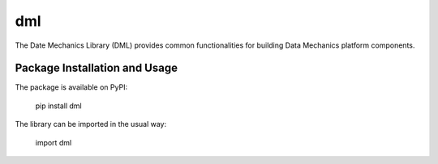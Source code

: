 dml
========

The Date Mechanics Library (DML) provides common functionalities for building Data Mechanics platform components.

Package Installation and Usage
------------------------------

The package is available on PyPI:

    pip install dml

The library can be imported in the usual way:

    import dml


